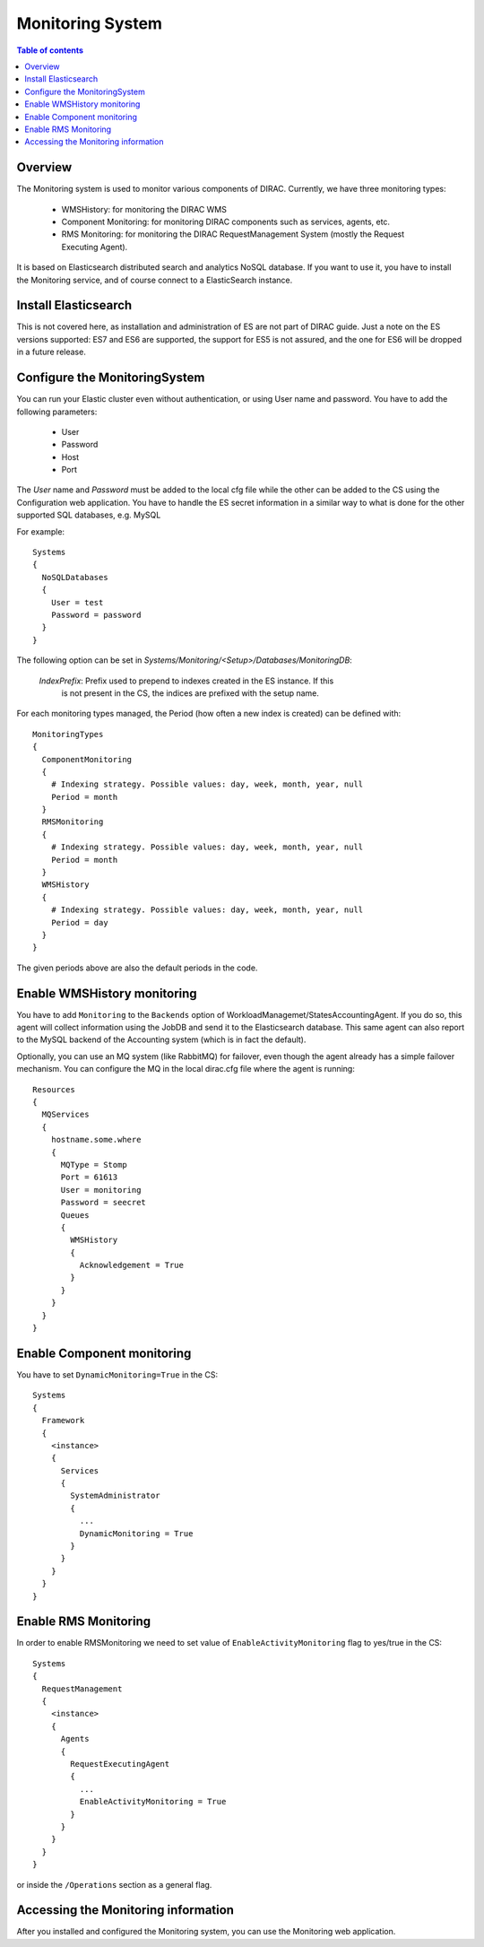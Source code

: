.. _monitoring_system:

=================
Monitoring System
=================

.. contents:: Table of contents
   :depth: 3

Overview
=========

The Monitoring system is used to monitor various components of DIRAC. Currently, we have three monitoring types:

  - WMSHistory: for monitoring the DIRAC WMS
  - Component Monitoring: for monitoring DIRAC components such as services, agents, etc.
  - RMS Monitoring: for monitoring the DIRAC RequestManagement System (mostly the Request Executing Agent).

It is based on Elasticsearch distributed search and analytics NoSQL database.
If you want to use it, you have to install the Monitoring service, and of course connect to a ElasticSearch instance.

Install Elasticsearch
======================

This is not covered here, as installation and administration of ES are not part of DIRAC guide.
Just a note on the ES versions supported: ES7 and ES6 are supported, the support for ES5 is not assured,
and the one for ES6 will be dropped in a future release.

Configure the MonitoringSystem
===============================

You can run your Elastic cluster even without authentication, or using User name and password. You have to add the following parameters:

  - User
  - Password
  - Host
  - Port

The *User* name and *Password* must be added to the local cfg file while the other can be added to the CS using the Configuration web application.
You have to handle the ES secret information in a similar way to what is done for the other supported SQL databases, e.g. MySQL


For example::

   Systems
   {
     NoSQLDatabases
     {
       User = test
       Password = password
     }
   }


The following option can be set in `Systems/Monitoring/<Setup>/Databases/MonitoringDB`:

   *IndexPrefix*:  Prefix used to prepend to indexes created in the ES instance. If this
                   is not present in the CS, the indices are prefixed with the setup name.

For each monitoring types managed, the Period (how often a new index is created)
can be defined with::

   MonitoringTypes
   {
     ComponentMonitoring
     {
       # Indexing strategy. Possible values: day, week, month, year, null
       Period = month
     }
     RMSMonitoring
     {
       # Indexing strategy. Possible values: day, week, month, year, null
       Period = month
     }
     WMSHistory
     {
       # Indexing strategy. Possible values: day, week, month, year, null
       Period = day
     }
   }

The given periods above are also the default periods in the code.


Enable WMSHistory monitoring
============================

You have to add ``Monitoring`` to the ``Backends`` option of WorkloadManagemet/StatesAccountingAgent.
If you do so, this agent will collect information using the JobDB and send it to the Elasticsearch database.
This same agent can also report to the MySQL backend of the Accounting system (which is in fact the default).

Optionally, you can use an MQ system (like RabbitMQ) for failover, even though the agent already has a simple failover mechanism.
You can configure the MQ in the local dirac.cfg file where the agent is running::

   Resources
   {
     MQServices
     {
       hostname.some.where
       {
         MQType = Stomp
         Port = 61613
         User = monitoring
         Password = seecret
         Queues
         {
           WMSHistory
           {
             Acknowledgement = True
           }
         }
       }
     }
   }



Enable Component monitoring
===========================

You have to set ``DynamicMonitoring=True`` in the CS::

   Systems
   {
     Framework
     {
       <instance>
       {
         Services
         {
           SystemAdministrator
           {
             ...
             DynamicMonitoring = True
           }
         }
       }
     }
   }


.. image:: cs.png
   :align: center


Enable RMS Monitoring
=====================

In order to enable RMSMonitoring we need to set value of ``EnableActivityMonitoring`` flag to yes/true in the CS::


   Systems
   {
     RequestManagement
     {
       <instance>
       {
         Agents
         {
           RequestExecutingAgent
           {
             ...
             EnableActivityMonitoring = True
           }
         }
       }
     }
   }


or inside the ``/Operations`` section as a general flag.


Accessing the Monitoring information
=====================================

After you installed and configured the Monitoring system, you can use the Monitoring web application.
